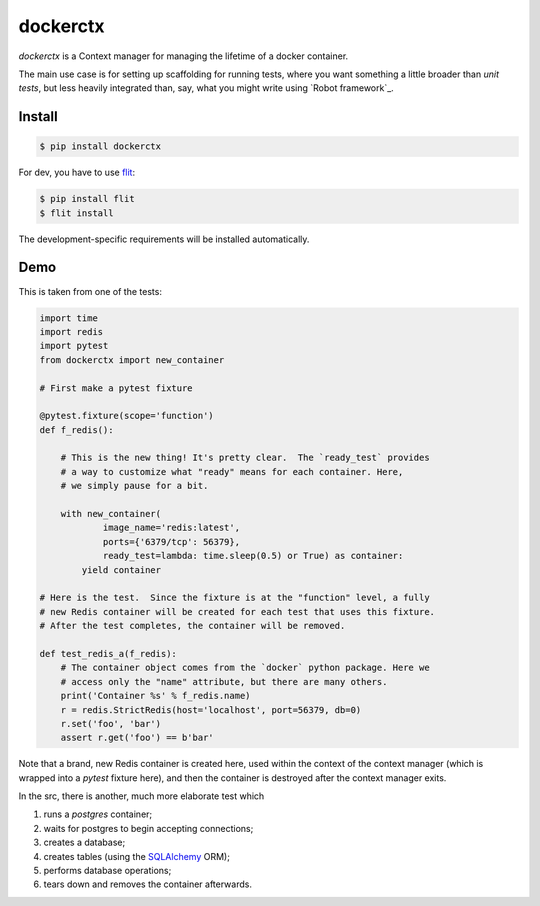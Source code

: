 dockerctx
=========

`dockerctx` is a Context manager for managing the lifetime of a docker container.

The main use case is for setting up scaffolding for running tests, where you want
something a little broader than *unit tests*, but less heavily integrated than,
say, what you might write using `Robot framework`_.

.. _The Robot framework: http://robotframework.org/

Install
-------

.. code-block:: bash

    $ pip install dockerctx

For dev, you have to use flit_:

.. code-block:: bash

    $ pip install flit
    $ flit install

The development-specific requirements will be installed automatically.

.. _flit: https://flit.readthedocs.io/en/latest/

Demo
----

This is taken from one of the tests:

.. code-block:: python

    import time
    import redis
    import pytest
    from dockerctx import new_container

    # First make a pytest fixture

    @pytest.fixture(scope='function')
    def f_redis():

        # This is the new thing! It's pretty clear.  The `ready_test` provides
        # a way to customize what "ready" means for each container. Here,
        # we simply pause for a bit.

        with new_container(
                image_name='redis:latest',
                ports={'6379/tcp': 56379},
                ready_test=lambda: time.sleep(0.5) or True) as container:
            yield container

    # Here is the test.  Since the fixture is at the "function" level, a fully
    # new Redis container will be created for each test that uses this fixture.
    # After the test completes, the container will be removed.

    def test_redis_a(f_redis):
        # The container object comes from the `docker` python package. Here we
        # access only the "name" attribute, but there are many others.
        print('Container %s' % f_redis.name)
        r = redis.StrictRedis(host='localhost', port=56379, db=0)
        r.set('foo', 'bar')
        assert r.get('foo') == b'bar'

Note that a brand, new Redis container is created here, used within the
context of the context manager (which is wrapped into a *pytest* fixture
here), and then the container is destroyed after the context manager
exits.


In the src, there is another, much more elaborate test which

#. runs a *postgres* container;
#. waits for postgres to begin accepting connections;
#. creates a database;
#. creates tables (using the SQLAlchemy_ ORM);
#. performs database operations;
#. tears down and removes the container afterwards.

.. _SQLAlchemy: http://www.sqlalchemy.org/

